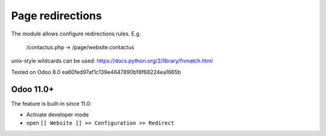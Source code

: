 Page redirections
=================

The module allows configure redirections rules. E.g.

    /contactus.php -> /page/website.contactus

unix-style wildcards can be used: https://docs.python.org/2/library/fnmatch.html

Tested on Odoo 8.0 ea60fed97af1c139e4647890bf8f68224ea1665b

Odoo 11.0+
----------

The feature is built-in since 11.0:

* Activate developer mode
* open ``[[ Website ]] >> Configuration >> Redirect``

